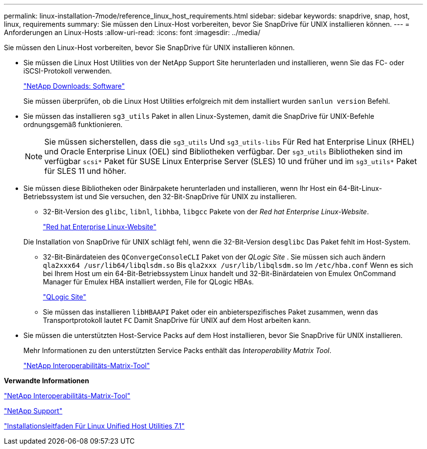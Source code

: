 ---
permalink: linux-installation-7mode/reference_linux_host_requirements.html 
sidebar: sidebar 
keywords: snapdrive, snap, host, linux, requirements 
summary: Sie müssen den Linux-Host vorbereiten, bevor Sie SnapDrive für UNIX installieren können. 
---
= Anforderungen an Linux-Hosts
:allow-uri-read: 
:icons: font
:imagesdir: ../media/


[role="lead"]
Sie müssen den Linux-Host vorbereiten, bevor Sie SnapDrive für UNIX installieren können.

* Sie müssen die Linux Host Utilities von der NetApp Support Site herunterladen und installieren, wenn Sie das FC- oder iSCSI-Protokoll verwenden.
+
http://mysupport.netapp.com/NOW/cgi-bin/software["NetApp Downloads: Software"]

+
Sie müssen überprüfen, ob die Linux Host Utilities erfolgreich mit dem installiert wurden `sanlun version` Befehl.

* Sie müssen das installieren `sg3_utils` Paket in allen Linux-Systemen, damit die SnapDrive für UNIX-Befehle ordnungsgemäß funktionieren.
+

NOTE: Sie müssen sicherstellen, dass die `sg3_utils` Und `sg3_utils-libs` Für Red hat Enterprise Linux (RHEL) und Oracle Enterprise Linux (OEL) sind Bibliotheken verfügbar. Der `sg3_utils` Bibliotheken sind im verfügbar `scsi*` Paket für SUSE Linux Enterprise Server (SLES) 10 und früher und im `sg3_utils*` Paket für SLES 11 und höher.

* Sie müssen diese Bibliotheken oder Binärpakete herunterladen und installieren, wenn Ihr Host ein 64-Bit-Linux-Betriebssystem ist und Sie versuchen, den 32-Bit-SnapDrive für UNIX zu installieren.
+
** 32-Bit-Version des `glibc`, `libnl`, `libhba`, `libgcc` Pakete von der _Red hat Enterprise Linux-Website_.
+
http://www.redhat.com["Red hat Enterprise Linux-Website"]

+
Die Installation von SnapDrive für UNIX schlägt fehl, wenn die 32-Bit-Version des``glibc`` Das Paket fehlt im Host-System.

** 32-Bit-Binärdateien des `QConvergeConsoleCLI` Paket von der _QLogic Site_ . Sie müssen sich auch ändern `qla2xxx64 /usr/lib64/libqlsdm.so` Bis `qla2xxx /usr/lib/libqlsdm.so` Im `/etc/hba.conf` Wenn es sich bei Ihrem Host um ein 64-Bit-Betriebssystem Linux handelt und 32-Bit-Binärdateien von Emulex OnCommand Manager für Emulex HBA installiert werden, File for QLogic HBAs.
+
http://support.qlogic.com/["QLogic Site"]

** Sie müssen das installieren `libHBAAPI` Paket oder ein anbieterspezifisches Paket zusammen, wenn das Transportprotokoll lautet `FC` Damit SnapDrive für UNIX auf dem Host arbeiten kann.


* Sie müssen die unterstützten Host-Service Packs auf dem Host installieren, bevor Sie SnapDrive für UNIX installieren.
+
Mehr Informationen zu den unterstützten Service Packs enthält das _Interoperability Matrix Tool_.

+
http://mysupport.netapp.com/matrix["NetApp Interoperabilitäts-Matrix-Tool"]



*Verwandte Informationen*

http://mysupport.netapp.com/matrix["NetApp Interoperabilitäts-Matrix-Tool"]

http://mysupport.netapp.com["NetApp Support"]

https://library.netapp.com/ecm/ecm_download_file/ECMLP2547936["Installationsleitfaden Für Linux Unified Host Utilities 7.1"]
